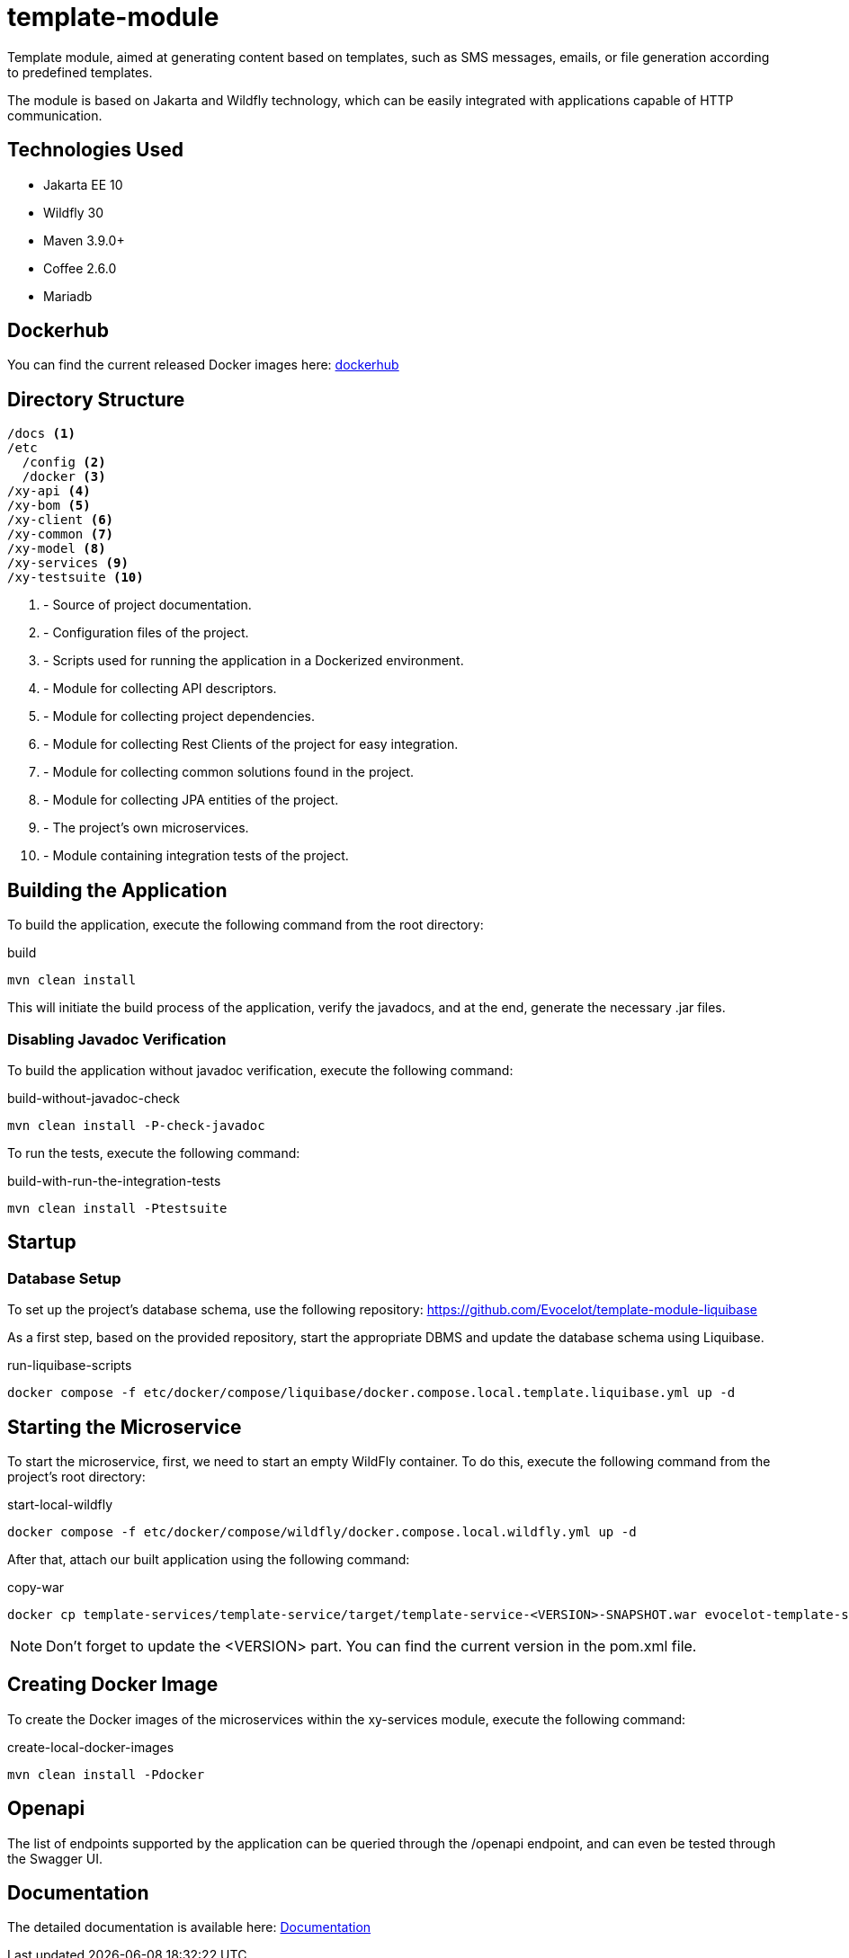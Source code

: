 = template-module

Template module, aimed at generating content based
on templates, such as SMS messages, emails, or
file generation according to predefined templates.

The module is based on Jakarta and Wildfly technology,
which can be easily integrated with applications
capable of HTTP communication.

== Technologies Used

* Jakarta EE 10
* Wildfly 30
* Maven 3.9.0+
* Coffee 2.6.0
* Mariadb

== Dockerhub

You can find the current released Docker images here:
link:https://hub.docker.com/repository/docker/evocelot/template-service/general[dockerhub]

== Directory Structure

[source,txt]
----
/docs <1>
/etc
  /config <2>
  /docker <3>
/xy-api <4>
/xy-bom <5>
/xy-client <6>
/xy-common <7>
/xy-model <8>
/xy-services <9>
/xy-testsuite <10>
----
<1> - Source of project documentation.
<2> - Configuration files of the project.
<3> - Scripts used for running the application in a Dockerized environment.
<4> - Module for collecting API descriptors.
<5> - Module for collecting project dependencies.
<6> - Module for collecting Rest Clients of the project for easy integration.
<7> - Module for collecting common solutions found in the project.
<8> - Module for collecting JPA entities of the project.
<9> - The project's own microservices.
<10> - Module containing integration tests of the project.

== Building the Application

To build the application, execute the following command from the root directory:

.build
[source,bash]
----
mvn clean install
----

This will initiate the build process of the application, verify the javadocs, and at the end, generate the necessary .jar files.

=== Disabling Javadoc Verification

To build the application without javadoc verification, execute the following command:

.build-without-javadoc-check
[source,bash]
----
mvn clean install -P-check-javadoc
----

To run the tests, execute the following command:

.build-with-run-the-integration-tests
[source,bash]
----
mvn clean install -Ptestsuite
----

== Startup

=== Database Setup

To set up the project's database schema, use the following repository: https://github.com/Evocelot/template-module-liquibase

As a first step, based on the provided repository, start the appropriate DBMS and update the database schema using Liquibase.

.run-liquibase-scripts
[source,bash]
----
docker compose -f etc/docker/compose/liquibase/docker.compose.local.template.liquibase.yml up -d
----

== Starting the Microservice

To start the microservice, first, we need to start an empty WildFly container.
To do this, execute the following command from the project's root directory:

.start-local-wildfly
[source,bash]
----
docker compose -f etc/docker/compose/wildfly/docker.compose.local.wildfly.yml up -d
----

After that, attach our built application using the following command:

.copy-war
[source,bash]
----
docker cp template-services/template-service/target/template-service-<VERSION>-SNAPSHOT.war evocelot-template-service:/home/icellmobilsoft/wildfly/standalone/deployments/ROOT.war
----

[NOTE]
Don't forget to update the <VERSION> part. You can find the current version in the pom.xml file.

== Creating Docker Image

To create the Docker images of the microservices within the xy-services module, execute the following command:

.create-local-docker-images
[source,bash]
----
mvn clean install -Pdocker
----

== Openapi

The list of endpoints supported by the application can be queried
through the /openapi endpoint, and can even be tested
through the Swagger UI.

== Documentation

The detailed documentation is available here: link:docs/index.adoc[Documentation]
